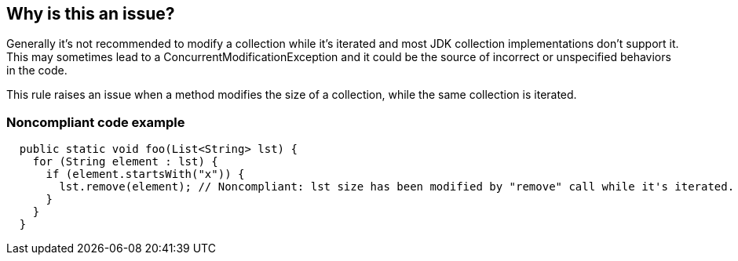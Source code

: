 == Why is this an issue?

Generally it's not recommended to modify a collection while it's iterated and most JDK collection implementations don't support it. This may sometimes lead to a ConcurrentModificationException and it could be the source of incorrect or unspecified behaviors in the code.

This rule raises an issue when a method modifies the size of a collection, while the same collection is iterated.

=== Noncompliant code example

[source,java]
----
  public static void foo(List<String> lst) {
    for (String element : lst) {
      if (element.startsWith("x")) {
        lst.remove(element); // Noncompliant: lst size has been modified by "remove" call while it's iterated.
      }
    }
  }
----
